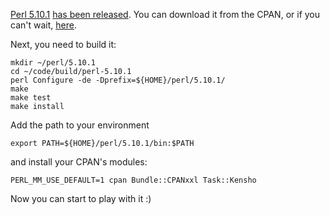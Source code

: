 [[http://www.cpan.org/modules/by-authors/id/D/DA/DAPM/perl-5.10.1.tar.bz2][Perl
5.10.1]]
[[http://www.nntp.perl.org/group/perl.perl5.porters/2009/08/msg150172.html][has
been released]]. You can download it from the CPAN, or if you can't
wait, [[http://www.iabyn.com/tmp/perl-5.10.1.tar.bz2][here]].

Next, you need to build it:

#+BEGIN_EXAMPLE
    mkdir ~/perl/5.10.1
    cd ~/code/build/perl-5.10.1
    perl Configure -de -Dprefix=${HOME}/perl/5.10.1/
    make
    make test
    make install
#+END_EXAMPLE

Add the path to your environment

#+BEGIN_EXAMPLE
    export PATH=${HOME}/perl/5.10.1/bin:$PATH
#+END_EXAMPLE

and install your CPAN's modules:

#+BEGIN_EXAMPLE
    PERL_MM_USE_DEFAULT=1 cpan Bundle::CPANxxl Task::Kensho
#+END_EXAMPLE

Now you can start to play with it :)
